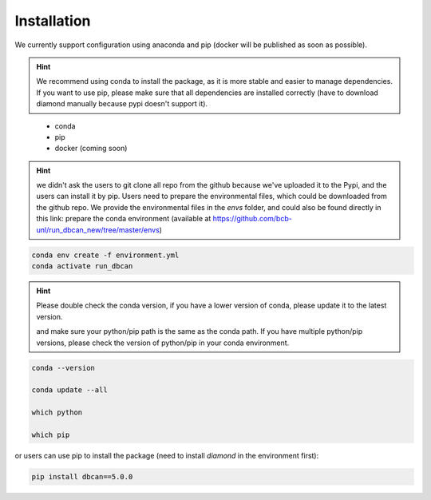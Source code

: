 Installation
=============


We currently support configuration using anaconda and pip (docker will be published as soon as possible).

.. hint::
  We recommend using conda to install the package, as it is more stable and easier to manage dependencies.
  If you want to use pip, please make sure that all dependencies are installed correctly (have to download diamond manually because pypi doesn't support it).


.. highlights::
  - conda
  - pip
  - docker (coming soon)


.. hint::
  we didn't ask the users to git clone all repo from the github because we've uploaded it to the Pypi, and the users can install it by pip.
  Users need to prepare the environmental files, which could be downloaded from the github repo. We provide the environmental files in the `envs` folder, and could also be found directly in this link:
  prepare the conda environment (available at https://github.com/bcb-unl/run_dbcan_new/tree/master/envs)

.. code-block:: shell

  conda env create -f environment.yml
  conda activate run_dbcan


.. hint::

  Please double check the conda version, if you have a lower version of conda, please update it to the latest version.

  and make sure your python/pip path is the same as the conda path.
  If you have multiple python/pip versions, please check the version of python/pip in your conda environment.


.. code-block:: shell

  conda --version

  conda update --all

  which python

  which pip

or users can use pip to install the package (need to install `diamond` in the environment first):

.. code-block:: shell

  pip install dbcan==5.0.0
